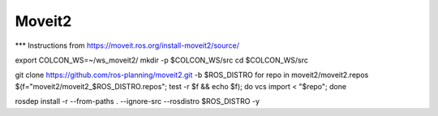 Moveit2
=================

*** Instructions from https://moveit.ros.org/install-moveit2/source/

export COLCON_WS=~/ws_moveit2/
mkdir -p $COLCON_WS/src
cd $COLCON_WS/src



git clone https://github.com/ros-planning/moveit2.git -b $ROS_DISTRO
for repo in moveit2/moveit2.repos $(f="moveit2/moveit2_$ROS_DISTRO.repos"; test -r $f && echo $f); do vcs import < "$repo"; done

rosdep install -r --from-paths . --ignore-src --rosdistro $ROS_DISTRO -y
